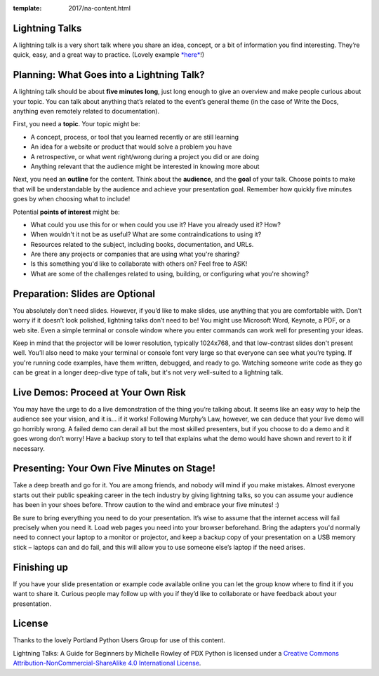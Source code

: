 :template: 2017/na-content.html

.. _speaker-lightning-talks-na2017:

Lightning Talks
~~~~~~~~~~~~~~~

A lightning talk is a very short talk where you share an idea, concept,
or a bit of information you find interesting. They’re quick, easy, and a
great way to practice. (Lovely example
`*here* <https://www.youtube.com/watch?feature=player_embedded&v=6wcP1aMl7wQ#t=942>`__!)

Planning: What Goes into a Lightning Talk?
~~~~~~~~~~~~~~~~~~~~~~~~~~~~~~~~~~~~~~~~~~

A lightning talk should be about **five minutes long**, just long enough
to give an overview and make people curious about your topic. You can
talk about anything that’s related to the event’s general theme (in the
case of Write the Docs, anything even remotely related to
documentation).

First, you need a **topic**. Your topic might be:

-  A concept, process, or tool that you learned recently or are still
   learning

-  An idea for a website or product that would solve a problem you have

-  A retrospective, or what went right/wrong during a project you did or
   are doing

-  Anything relevant that the audience might be interested in knowing
   more about

Next, you need an **outline** for the content. Think about the
**audience**, and the **goal** of your talk. Choose points to make that
will be understandable by the audience and achieve your presentation
goal. Remember how quickly five minutes goes by when choosing what to
include!

Potential **points of interest** might be:

-  What could you use this for or when could you use it? Have you
   already used it? How?

-  When wouldn't it not be as useful? What are some contraindications to
   using it?

-  Resources related to the subject, including books, documentation, and
   URLs.

-  Are there any projects or companies that are using what you're
   sharing?

-  Is this something you'd like to collaborate with others on? Feel free
   to ASK!

-  What are some of the challenges related to using, building, or
   configuring what you're showing?

Preparation: Slides are Optional
~~~~~~~~~~~~~~~~~~~~~~~~~~~~~~~~

You absolutely don’t need slides. However, if you’d like to make slides,
use anything that you are comfortable with. Don’t worry if it doesn’t
look polished, lightning talks don’t need to be! You might use Microsoft
Word, Keynote, a PDF, or a web site. Even a simple terminal or console
window where you enter commands can work well for presenting your ideas.

Keep in mind that the projector will be lower resolution, typically
1024x768, and that low-contrast slides don't present well. You’ll also
need to make your terminal or console font very large so that everyone
can see what you’re typing. If you're running code examples, have them
written, debugged, and ready to go. Watching someone write code as they
go can be great in a longer deep-dive type of talk, but it's not very
well-suited to a lightning talk.

Live Demos: Proceed at Your Own Risk
~~~~~~~~~~~~~~~~~~~~~~~~~~~~~~~~~~~~

You may have the urge to do a live demonstration of the thing you’re
talking about. It seems like an easy way to help the audience see your
vision, and it is… if it works! Following Murphy’s Law, however, we can
deduce that your live demo will go horribly wrong. A failed demo can
derail all but the most skilled presenters, but if you choose to do a
demo and it goes wrong don’t worry! Have a backup story to tell that
explains what the demo would have shown and revert to it if necessary.

Presenting: Your Own Five Minutes on Stage!
~~~~~~~~~~~~~~~~~~~~~~~~~~~~~~~~~~~~~~~~~~~

Take a deep breath and go for it. You are among friends, and nobody will
mind if you make mistakes. Almost everyone starts out their public
speaking career in the tech industry by giving lightning talks, so you
can assume your audience has been in your shoes before. Throw caution to
the wind and embrace your five minutes! :)

Be sure to bring everything you need to do your presentation. It’s wise
to assume that the internet access will fail precisely when you need it.
Load web pages you need into your browser beforehand. Bring the adapters
you'd normally need to connect your laptop to a monitor or projector,
and keep a backup copy of your presentation on a USB memory stick –
laptops can and do fail, and this will allow you to use someone else’s
laptop if the need arises.

Finishing up
~~~~~~~~~~~~

If you have your slide presentation or example code available online you
can let the group know where to find it if you want to share it. Curious
people may follow up with you if they’d like to collaborate or have
feedback about your presentation.

License
~~~~~~~

Thanks to the lovely Portland Python Users Group for use of this
content.

Lightning Talks: A Guide for Beginners by Michelle Rowley of PDX Python
is licensed under a `Creative Commons
Attribution-NonCommercial-ShareAlike 4.0 International
License <http://creativecommons.org/licenses/by-nc-sa/4.0/>`__.
